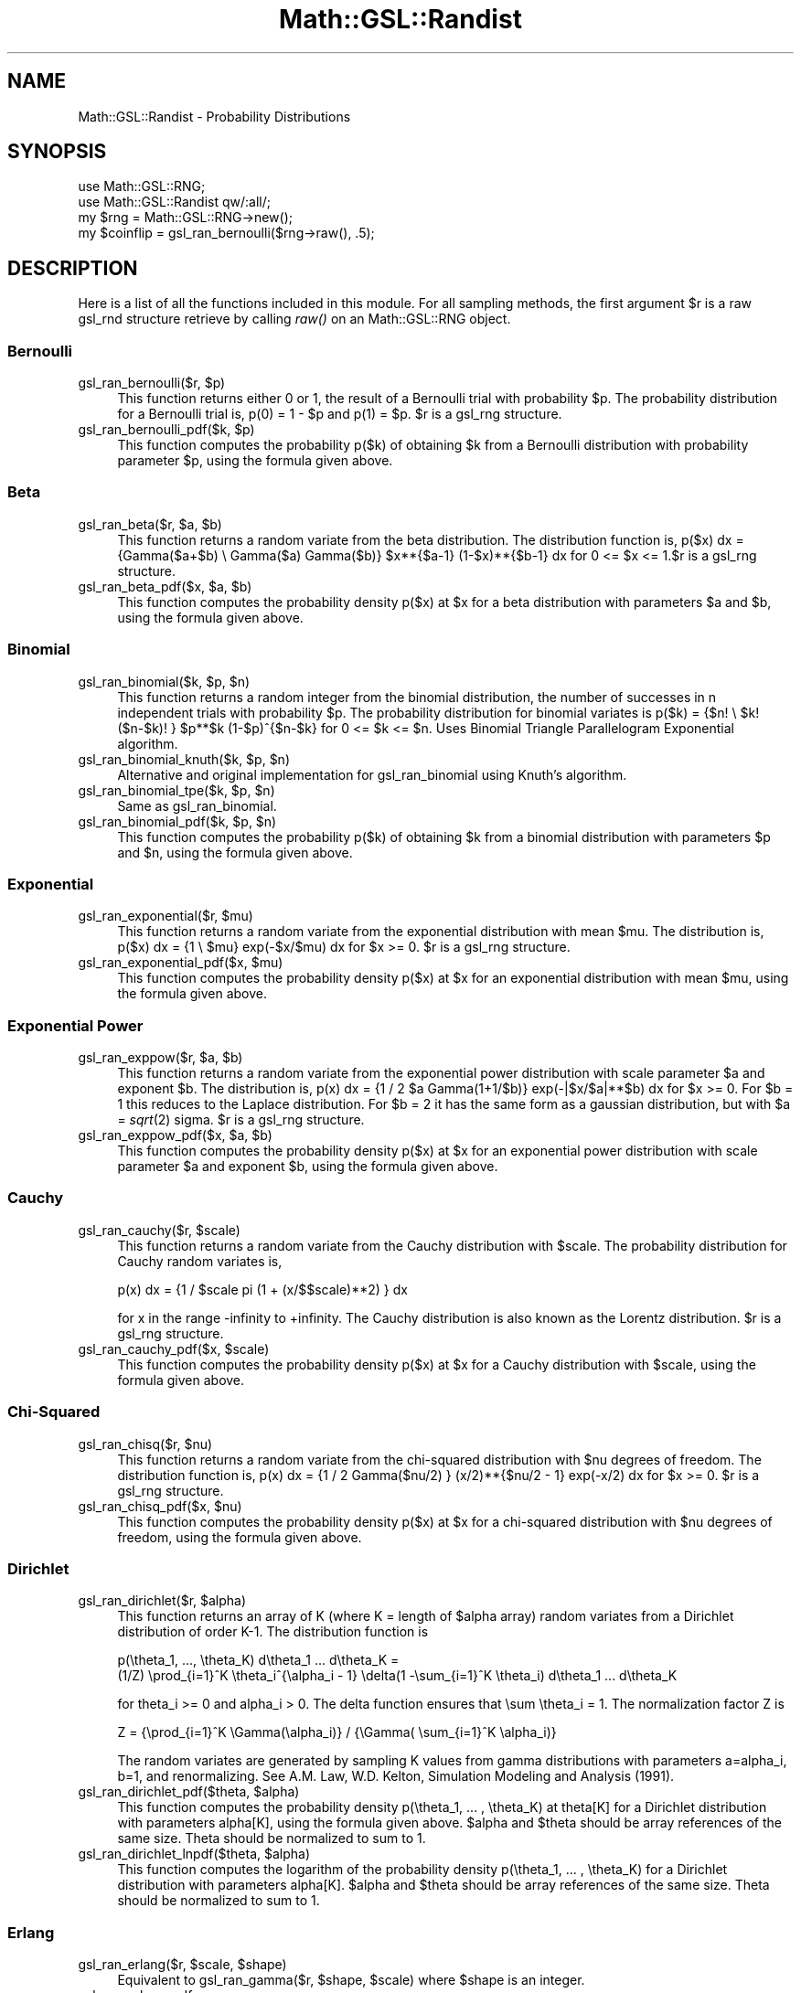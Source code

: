 .\" Automatically generated by Pod::Man 2.25 (Pod::Simple 3.16)
.\"
.\" Standard preamble:
.\" ========================================================================
.de Sp \" Vertical space (when we can't use .PP)
.if t .sp .5v
.if n .sp
..
.de Vb \" Begin verbatim text
.ft CW
.nf
.ne \\$1
..
.de Ve \" End verbatim text
.ft R
.fi
..
.\" Set up some character translations and predefined strings.  \*(-- will
.\" give an unbreakable dash, \*(PI will give pi, \*(L" will give a left
.\" double quote, and \*(R" will give a right double quote.  \*(C+ will
.\" give a nicer C++.  Capital omega is used to do unbreakable dashes and
.\" therefore won't be available.  \*(C` and \*(C' expand to `' in nroff,
.\" nothing in troff, for use with C<>.
.tr \(*W-
.ds C+ C\v'-.1v'\h'-1p'\s-2+\h'-1p'+\s0\v'.1v'\h'-1p'
.ie n \{\
.    ds -- \(*W-
.    ds PI pi
.    if (\n(.H=4u)&(1m=24u) .ds -- \(*W\h'-12u'\(*W\h'-12u'-\" diablo 10 pitch
.    if (\n(.H=4u)&(1m=20u) .ds -- \(*W\h'-12u'\(*W\h'-8u'-\"  diablo 12 pitch
.    ds L" ""
.    ds R" ""
.    ds C` ""
.    ds C' ""
'br\}
.el\{\
.    ds -- \|\(em\|
.    ds PI \(*p
.    ds L" ``
.    ds R" ''
'br\}
.\"
.\" Escape single quotes in literal strings from groff's Unicode transform.
.ie \n(.g .ds Aq \(aq
.el       .ds Aq '
.\"
.\" If the F register is turned on, we'll generate index entries on stderr for
.\" titles (.TH), headers (.SH), subsections (.SS), items (.Ip), and index
.\" entries marked with X<> in POD.  Of course, you'll have to process the
.\" output yourself in some meaningful fashion.
.ie \nF \{\
.    de IX
.    tm Index:\\$1\t\\n%\t"\\$2"
..
.    nr % 0
.    rr F
.\}
.el \{\
.    de IX
..
.\}
.\"
.\" Accent mark definitions (@(#)ms.acc 1.5 88/02/08 SMI; from UCB 4.2).
.\" Fear.  Run.  Save yourself.  No user-serviceable parts.
.    \" fudge factors for nroff and troff
.if n \{\
.    ds #H 0
.    ds #V .8m
.    ds #F .3m
.    ds #[ \f1
.    ds #] \fP
.\}
.if t \{\
.    ds #H ((1u-(\\\\n(.fu%2u))*.13m)
.    ds #V .6m
.    ds #F 0
.    ds #[ \&
.    ds #] \&
.\}
.    \" simple accents for nroff and troff
.if n \{\
.    ds ' \&
.    ds ` \&
.    ds ^ \&
.    ds , \&
.    ds ~ ~
.    ds /
.\}
.if t \{\
.    ds ' \\k:\h'-(\\n(.wu*8/10-\*(#H)'\'\h"|\\n:u"
.    ds ` \\k:\h'-(\\n(.wu*8/10-\*(#H)'\`\h'|\\n:u'
.    ds ^ \\k:\h'-(\\n(.wu*10/11-\*(#H)'^\h'|\\n:u'
.    ds , \\k:\h'-(\\n(.wu*8/10)',\h'|\\n:u'
.    ds ~ \\k:\h'-(\\n(.wu-\*(#H-.1m)'~\h'|\\n:u'
.    ds / \\k:\h'-(\\n(.wu*8/10-\*(#H)'\z\(sl\h'|\\n:u'
.\}
.    \" troff and (daisy-wheel) nroff accents
.ds : \\k:\h'-(\\n(.wu*8/10-\*(#H+.1m+\*(#F)'\v'-\*(#V'\z.\h'.2m+\*(#F'.\h'|\\n:u'\v'\*(#V'
.ds 8 \h'\*(#H'\(*b\h'-\*(#H'
.ds o \\k:\h'-(\\n(.wu+\w'\(de'u-\*(#H)/2u'\v'-.3n'\*(#[\z\(de\v'.3n'\h'|\\n:u'\*(#]
.ds d- \h'\*(#H'\(pd\h'-\w'~'u'\v'-.25m'\f2\(hy\fP\v'.25m'\h'-\*(#H'
.ds D- D\\k:\h'-\w'D'u'\v'-.11m'\z\(hy\v'.11m'\h'|\\n:u'
.ds th \*(#[\v'.3m'\s+1I\s-1\v'-.3m'\h'-(\w'I'u*2/3)'\s-1o\s+1\*(#]
.ds Th \*(#[\s+2I\s-2\h'-\w'I'u*3/5'\v'-.3m'o\v'.3m'\*(#]
.ds ae a\h'-(\w'a'u*4/10)'e
.ds Ae A\h'-(\w'A'u*4/10)'E
.    \" corrections for vroff
.if v .ds ~ \\k:\h'-(\\n(.wu*9/10-\*(#H)'\s-2\u~\d\s+2\h'|\\n:u'
.if v .ds ^ \\k:\h'-(\\n(.wu*10/11-\*(#H)'\v'-.4m'^\v'.4m'\h'|\\n:u'
.    \" for low resolution devices (crt and lpr)
.if \n(.H>23 .if \n(.V>19 \
\{\
.    ds : e
.    ds 8 ss
.    ds o a
.    ds d- d\h'-1'\(ga
.    ds D- D\h'-1'\(hy
.    ds th \o'bp'
.    ds Th \o'LP'
.    ds ae ae
.    ds Ae AE
.\}
.rm #[ #] #H #V #F C
.\" ========================================================================
.\"
.IX Title "Math::GSL::Randist 3pm"
.TH Math::GSL::Randist 3pm "2012-08-17" "perl v5.14.2" "User Contributed Perl Documentation"
.\" For nroff, turn off justification.  Always turn off hyphenation; it makes
.\" way too many mistakes in technical documents.
.if n .ad l
.nh
.SH "NAME"
Math::GSL::Randist \- Probability Distributions
.SH "SYNOPSIS"
.IX Header "SYNOPSIS"
.Vb 2
\& use Math::GSL::RNG;
\& use Math::GSL::Randist qw/:all/;
\&
\& my $rng = Math::GSL::RNG\->new();
\& my $coinflip = gsl_ran_bernoulli($rng\->raw(), .5);
.Ve
.SH "DESCRIPTION"
.IX Header "DESCRIPTION"
Here is a list of all the functions included in this module. For all sampling methods, the first argument \f(CW$r\fR is a raw gsl_rnd structure retrieve by calling \fIraw()\fR on an Math::GSL::RNG object.
.SS "Bernoulli"
.IX Subsection "Bernoulli"
.ie n .IP "gsl_ran_bernoulli($r, $p)" 4
.el .IP "gsl_ran_bernoulli($r, \f(CW$p\fR)" 4
.IX Item "gsl_ran_bernoulli($r, $p)"
This function returns either 0 or 1, the result of a Bernoulli trial with probability \f(CW$p\fR. The probability distribution for a Bernoulli trial is, p(0) = 1 \- \f(CW$p\fR and  p(1) = \f(CW$p\fR. \f(CW$r\fR is a gsl_rng structure.
.ie n .IP "gsl_ran_bernoulli_pdf($k, $p)" 4
.el .IP "gsl_ran_bernoulli_pdf($k, \f(CW$p\fR)" 4
.IX Item "gsl_ran_bernoulli_pdf($k, $p)"
This function computes the probability p($k) of obtaining \f(CW$k\fR from a Bernoulli distribution with probability parameter \f(CW$p\fR, using the formula given above.
.SS "Beta"
.IX Subsection "Beta"
.ie n .IP "gsl_ran_beta($r, $a, $b)" 4
.el .IP "gsl_ran_beta($r, \f(CW$a\fR, \f(CW$b\fR)" 4
.IX Item "gsl_ran_beta($r, $a, $b)"
This function returns a random variate from the beta distribution. The distribution function is, p($x) dx = {Gamma($a+$b) \e Gamma($a) Gamma($b)} \f(CW$x\fR**{$a\-1} (1\-$x)**{$b\-1} dx for 0 <= \f(CW$x\fR <= 1.$r is a gsl_rng structure.
.ie n .IP "gsl_ran_beta_pdf($x, $a, $b)" 4
.el .IP "gsl_ran_beta_pdf($x, \f(CW$a\fR, \f(CW$b\fR)" 4
.IX Item "gsl_ran_beta_pdf($x, $a, $b)"
This function computes the probability density p($x) at \f(CW$x\fR for a beta distribution with parameters \f(CW$a\fR and \f(CW$b\fR, using the formula given above.
.SS "Binomial"
.IX Subsection "Binomial"
.ie n .IP "gsl_ran_binomial($k, $p, $n)" 4
.el .IP "gsl_ran_binomial($k, \f(CW$p\fR, \f(CW$n\fR)" 4
.IX Item "gsl_ran_binomial($k, $p, $n)"
This function returns a random integer from the binomial distribution, the number of successes in n independent trials with probability \f(CW$p\fR. The probability distribution for binomial variates is p($k) = {$n! \e \f(CW$k\fR! ($n\-$k)! } \f(CW$p\fR**$k (1\-$p)^{$n\-$k} for 0 <= \f(CW$k\fR <= \f(CW$n\fR.  
Uses Binomial Triangle Parallelogram Exponential algorithm.
.ie n .IP "gsl_ran_binomial_knuth($k, $p, $n)" 4
.el .IP "gsl_ran_binomial_knuth($k, \f(CW$p\fR, \f(CW$n\fR)" 4
.IX Item "gsl_ran_binomial_knuth($k, $p, $n)"
Alternative and original implementation for gsl_ran_binomial using Knuth's algorithm.
.ie n .IP "gsl_ran_binomial_tpe($k, $p, $n)" 4
.el .IP "gsl_ran_binomial_tpe($k, \f(CW$p\fR, \f(CW$n\fR)" 4
.IX Item "gsl_ran_binomial_tpe($k, $p, $n)"
Same as gsl_ran_binomial.
.ie n .IP "gsl_ran_binomial_pdf($k, $p, $n)" 4
.el .IP "gsl_ran_binomial_pdf($k, \f(CW$p\fR, \f(CW$n\fR)" 4
.IX Item "gsl_ran_binomial_pdf($k, $p, $n)"
This function computes the probability p($k) of obtaining \f(CW$k\fR from a binomial distribution with parameters \f(CW$p\fR and \f(CW$n\fR, using the formula given above.
.SS "Exponential"
.IX Subsection "Exponential"
.ie n .IP "gsl_ran_exponential($r, $mu)" 4
.el .IP "gsl_ran_exponential($r, \f(CW$mu\fR)" 4
.IX Item "gsl_ran_exponential($r, $mu)"
This function returns a random variate from the exponential distribution with mean \f(CW$mu\fR. The distribution is, p($x) dx = {1 \e \f(CW$mu\fR} exp(\-$x/$mu) dx for \f(CW$x\fR >= 0. \f(CW$r\fR is a gsl_rng structure.
.ie n .IP "gsl_ran_exponential_pdf($x, $mu)" 4
.el .IP "gsl_ran_exponential_pdf($x, \f(CW$mu\fR)" 4
.IX Item "gsl_ran_exponential_pdf($x, $mu)"
This function computes the probability density p($x) at \f(CW$x\fR for an exponential distribution with mean \f(CW$mu\fR, using the formula given above.
.SS "Exponential Power"
.IX Subsection "Exponential Power"
.ie n .IP "gsl_ran_exppow($r, $a, $b)" 4
.el .IP "gsl_ran_exppow($r, \f(CW$a\fR, \f(CW$b\fR)" 4
.IX Item "gsl_ran_exppow($r, $a, $b)"
This function returns a random variate from the exponential power distribution with scale parameter \f(CW$a\fR and exponent \f(CW$b\fR. The distribution is, p(x) dx = {1 / 2 \f(CW$a\fR Gamma(1+1/$b)} exp(\-|$x/$a|**$b) dx for \f(CW$x\fR >= 0. For \f(CW$b\fR = 1 this reduces to the Laplace distribution. For \f(CW$b\fR = 2 it has the same form as a gaussian distribution, but with \f(CW$a\fR = \fIsqrt\fR\|(2) sigma. \f(CW$r\fR is a gsl_rng structure.
.ie n .IP "gsl_ran_exppow_pdf($x, $a, $b)" 4
.el .IP "gsl_ran_exppow_pdf($x, \f(CW$a\fR, \f(CW$b\fR)" 4
.IX Item "gsl_ran_exppow_pdf($x, $a, $b)"
This function computes the probability density p($x) at \f(CW$x\fR for an exponential power distribution with scale parameter \f(CW$a\fR and exponent \f(CW$b\fR, using the formula given above.
.SS "Cauchy"
.IX Subsection "Cauchy"
.ie n .IP "gsl_ran_cauchy($r, $scale)" 4
.el .IP "gsl_ran_cauchy($r, \f(CW$scale\fR)" 4
.IX Item "gsl_ran_cauchy($r, $scale)"
This function returns a random variate from the Cauchy distribution with
\&\f(CW$scale\fR. The probability distribution for Cauchy random variates is,
.Sp
.Vb 1
\& p(x) dx = {1 / $scale pi (1 + (x/$$scale)**2) } dx
.Ve
.Sp
for x in the range \-infinity to +infinity.  The Cauchy distribution is also
known as the Lorentz distribution. \f(CW$r\fR is a gsl_rng structure.
.ie n .IP "gsl_ran_cauchy_pdf($x, $scale)" 4
.el .IP "gsl_ran_cauchy_pdf($x, \f(CW$scale\fR)" 4
.IX Item "gsl_ran_cauchy_pdf($x, $scale)"
This function computes the probability density p($x) at \f(CW$x\fR for a Cauchy
distribution with \f(CW$scale\fR, using the formula given above.
.SS "Chi-Squared"
.IX Subsection "Chi-Squared"
.ie n .IP "gsl_ran_chisq($r, $nu)" 4
.el .IP "gsl_ran_chisq($r, \f(CW$nu\fR)" 4
.IX Item "gsl_ran_chisq($r, $nu)"
This function returns a random variate from the chi-squared distribution with \f(CW$nu\fR degrees of freedom. The distribution function is, p(x) dx = {1 / 2 Gamma($nu/2) } (x/2)**{$nu/2 \- 1} exp(\-x/2) dx for \f(CW$x\fR >= 0. \f(CW$r\fR is a gsl_rng structure.
.ie n .IP "gsl_ran_chisq_pdf($x, $nu)" 4
.el .IP "gsl_ran_chisq_pdf($x, \f(CW$nu\fR)" 4
.IX Item "gsl_ran_chisq_pdf($x, $nu)"
This function computes the probability density p($x) at \f(CW$x\fR for a chi-squared distribution with \f(CW$nu\fR degrees of freedom, using the formula given above.
.SS "Dirichlet"
.IX Subsection "Dirichlet"
.ie n .IP "gsl_ran_dirichlet($r, $alpha)" 4
.el .IP "gsl_ran_dirichlet($r, \f(CW$alpha\fR)" 4
.IX Item "gsl_ran_dirichlet($r, $alpha)"
This function returns an array of K (where K = length of \f(CW$alpha\fR array) random
variates from a Dirichlet distribution of order K\-1. The distribution function
is
.Sp
.Vb 2
\&  p(\etheta_1, ..., \etheta_K) d\etheta_1 ... d\etheta_K =
\&     (1/Z) \eprod_{i=1}^K \etheta_i^{\ealpha_i \- 1} \edelta(1 \-\esum_{i=1}^K \etheta_i) d\etheta_1 ... d\etheta_K
.Ve
.Sp
for theta_i >= 0 and alpha_i > 0. The delta function ensures that \esum \etheta_i
= 1. The normalization factor Z is
.Sp
.Vb 1
\&  Z = {\eprod_{i=1}^K \eGamma(\ealpha_i)} / {\eGamma( \esum_{i=1}^K \ealpha_i)}
.Ve
.Sp
The random variates are generated by sampling K values from gamma distributions
with parameters a=alpha_i, b=1, and renormalizing. See A.M. Law, W.D. Kelton,
Simulation Modeling and Analysis (1991).
.ie n .IP "gsl_ran_dirichlet_pdf($theta, $alpha)" 4
.el .IP "gsl_ran_dirichlet_pdf($theta, \f(CW$alpha\fR)" 4
.IX Item "gsl_ran_dirichlet_pdf($theta, $alpha)"
This function computes the probability density p(\etheta_1, ... , \etheta_K) at
theta[K] for a Dirichlet distribution with parameters alpha[K], using the
formula given above. \f(CW$alpha\fR and \f(CW$theta\fR should be array references of the same size.
Theta should be normalized to sum to 1.
.ie n .IP "gsl_ran_dirichlet_lnpdf($theta, $alpha)" 4
.el .IP "gsl_ran_dirichlet_lnpdf($theta, \f(CW$alpha\fR)" 4
.IX Item "gsl_ran_dirichlet_lnpdf($theta, $alpha)"
This function computes the logarithm of the probability density p(\etheta_1, ...
, \etheta_K) for a Dirichlet distribution with parameters alpha[K]. \f(CW$alpha\fR and
\&\f(CW$theta\fR should be array references of the same size.
Theta should be normalized to sum to 1.
.SS "Erlang"
.IX Subsection "Erlang"
.ie n .IP "gsl_ran_erlang($r, $scale, $shape)" 4
.el .IP "gsl_ran_erlang($r, \f(CW$scale\fR, \f(CW$shape\fR)" 4
.IX Item "gsl_ran_erlang($r, $scale, $shape)"
Equivalent to gsl_ran_gamma($r, \f(CW$shape\fR, \f(CW$scale\fR) where \f(CW$shape\fR is an integer.
.IP "gsl_ran_erlang_pdf" 4
.IX Item "gsl_ran_erlang_pdf"
Equivalent to gsl_ran_gamma_pdf($r, \f(CW$shape\fR, \f(CW$scale\fR) where \f(CW$shape\fR is an integer.
.SS "F\-distribution"
.IX Subsection "F-distribution"
.ie n .IP "gsl_ran_fdist($r, $nu1, $nu2)" 4
.el .IP "gsl_ran_fdist($r, \f(CW$nu1\fR, \f(CW$nu2\fR)" 4
.IX Item "gsl_ran_fdist($r, $nu1, $nu2)"
This function returns a random variate from the F\-distribution with degrees of freedom nu1 and nu2. The distribution function is, p(x) dx = { Gamma(($nu_1 + \f(CW$nu_2\fR)/2) / Gamma($nu_1/2) Gamma($nu_2/2) } \f(CW$nu_1\fR**{$nu_1/2} \f(CW$nu_2\fR**{$nu_2/2} x**{$nu_1/2 \- 1} ($nu_2 + \f(CW$nu_1\fR x)**{\-$nu_1/2 \-$nu_2/2} for \f(CW$x\fR >= 0. \f(CW$r\fR is a gsl_rng structure.
.ie n .IP "gsl_ran_fdist_pdf($x, $nu1, $nu2)" 4
.el .IP "gsl_ran_fdist_pdf($x, \f(CW$nu1\fR, \f(CW$nu2\fR)" 4
.IX Item "gsl_ran_fdist_pdf($x, $nu1, $nu2)"
This function computes the probability density p(x) at x for an F\-distribution with nu1 and nu2 degrees of freedom, using the formula given above.
.SS "Uniform/Flat distribution"
.IX Subsection "Uniform/Flat distribution"
.ie n .IP "gsl_ran_flat($r, $a, $b)" 4
.el .IP "gsl_ran_flat($r, \f(CW$a\fR, \f(CW$b\fR)" 4
.IX Item "gsl_ran_flat($r, $a, $b)"
This function returns a random variate from the flat (uniform) distribution from a to b. The distribution is, p(x) dx = {1 / ($b\-$a)} dx if \f(CW$a\fR <= x < \f(CW$b\fR and 0 otherwise. \f(CW$r\fR is a gsl_rng structure.
.ie n .IP "gsl_ran_flat_pdf($x, $a, $b)" 4
.el .IP "gsl_ran_flat_pdf($x, \f(CW$a\fR, \f(CW$b\fR)" 4
.IX Item "gsl_ran_flat_pdf($x, $a, $b)"
This function computes the probability density p($x) at \f(CW$x\fR for a uniform distribution from \f(CW$a\fR to \f(CW$b\fR, using the formula given above.
.SS "Gamma"
.IX Subsection "Gamma"
.ie n .IP "gsl_ran_gamma($r, $shape, $scale)" 4
.el .IP "gsl_ran_gamma($r, \f(CW$shape\fR, \f(CW$scale\fR)" 4
.IX Item "gsl_ran_gamma($r, $shape, $scale)"
This function returns a random variate from the gamma distribution. The distribution function is,
          p(x) dx = {1 \eover \eGamma($shape) \f(CW$scale\fR^$shape} x^{$shape\-1} e^{\-x/$scale} dx
for x > 0. 
Uses Marsaglia-Tsang method. Can also be called as gsl_ran_gamma_mt.
.ie n .IP "gsl_ran_gamma_pdf($x, $shape, $scale)" 4
.el .IP "gsl_ran_gamma_pdf($x, \f(CW$shape\fR, \f(CW$scale\fR)" 4
.IX Item "gsl_ran_gamma_pdf($x, $shape, $scale)"
This function computes the probability density p($x) at \f(CW$x\fR for a gamma distribution with parameters \f(CW$shape\fR and \f(CW$scale\fR, using the formula given above.
.ie n .IP "gsl_ran_gamma($r, $shape, $scale)" 4
.el .IP "gsl_ran_gamma($r, \f(CW$shape\fR, \f(CW$scale\fR)" 4
.IX Item "gsl_ran_gamma($r, $shape, $scale)"
Same as gsl_ran_gamma.
.ie n .IP "gsl_ran_gamma_knuth($r, $shape, $scale)" 4
.el .IP "gsl_ran_gamma_knuth($r, \f(CW$shape\fR, \f(CW$scale\fR)" 4
.IX Item "gsl_ran_gamma_knuth($r, $shape, $scale)"
Alternative implementation for gsl_ran_gamma, using algorithm in Knuth volume 2.
.SS "Gaussian/Normal"
.IX Subsection "Gaussian/Normal"
.ie n .IP "gsl_ran_gaussian($r, $sigma)" 4
.el .IP "gsl_ran_gaussian($r, \f(CW$sigma\fR)" 4
.IX Item "gsl_ran_gaussian($r, $sigma)"
This function returns a Gaussian random variate, with mean zero and standard deviation \f(CW$sigma\fR. The probability distribution for Gaussian random variates is, p(x) dx = {1 / sqrt{2 pi \f(CW$sigma\fR**2}} exp(\-x**2 / 2 \f(CW$sigma\fR**2) dx for x in the range \-infinity to +infinity. \f(CW$r\fR is a gsl_rng structure.
Uses Box-Mueller (polar) method.
.ie n .IP "gsl_ran_gaussian_ratio_method($r, $sigma)" 4
.el .IP "gsl_ran_gaussian_ratio_method($r, \f(CW$sigma\fR)" 4
.IX Item "gsl_ran_gaussian_ratio_method($r, $sigma)"
This function computes a Gaussian random variate using the alternative Kinderman-Monahan-Leva ratio method.
.ie n .IP "gsl_ran_gaussian_ziggurat($r, $sigma)" 4
.el .IP "gsl_ran_gaussian_ziggurat($r, \f(CW$sigma\fR)" 4
.IX Item "gsl_ran_gaussian_ziggurat($r, $sigma)"
This function computes a Gaussian random variate using the alternative Marsaglia-Tsang ziggurat ratio method. The Ziggurat algorithm is the fastest available algorithm in most cases. \f(CW$r\fR is a gsl_rng structure.
.ie n .IP "gsl_ran_gaussian_pdf($x, $sigma)" 4
.el .IP "gsl_ran_gaussian_pdf($x, \f(CW$sigma\fR)" 4
.IX Item "gsl_ran_gaussian_pdf($x, $sigma)"
This function computes the probability density p($x) at \f(CW$x\fR for a Gaussian distribution with standard deviation sigma, using the formula given above.
.IP "gsl_ran_ugaussian($r)" 4
.IX Item "gsl_ran_ugaussian($r)"
.PD 0
.IP "gsl_ran_ugaussian_ratio_method($r)" 4
.IX Item "gsl_ran_ugaussian_ratio_method($r)"
.IP "gsl_ran_ugaussian_pdf($x)" 4
.IX Item "gsl_ran_ugaussian_pdf($x)"
.PD
This function computes results for the unit Gaussian distribution. It is equivalent to the gaussian functions above with a standard deviation of one, sigma = 1.
.ie n .IP "gsl_ran_bivariate_gaussian($r, $sigma_x, $sigma_y, $rho)" 4
.el .IP "gsl_ran_bivariate_gaussian($r, \f(CW$sigma_x\fR, \f(CW$sigma_y\fR, \f(CW$rho\fR)" 4
.IX Item "gsl_ran_bivariate_gaussian($r, $sigma_x, $sigma_y, $rho)"
This function generates a pair of correlated Gaussian variates, with mean zero, correlation coefficient rho and standard deviations \f(CW$sigma_x\fR and \f(CW$sigma_y\fR in the x and y directions. The first value returned is x and the second y. The probability distribution for bivariate Gaussian random variates is, p(x,y) dx dy = {1 / 2 pi \f(CW$sigma_x\fR \f(CW$sigma_y\fR sqrt{1\-$rho**2}} exp (\-(x**2/$sigma_x**2 + y**2/$sigma_y**2 \- 2 \f(CW$rho\fR x y/($sigma_x \f(CW$sigma_y\fR))/2(1\- \f(CW$rho\fR**2)) dx dy for x,y in the range \-infinity to +infinity. The correlation coefficient \f(CW$rho\fR should lie between 1 and \-1. \f(CW$r\fR is a gsl_rng structure.
.ie n .IP "gsl_ran_bivariate_gaussian_pdf($x, $y, $sigma_x, $sigma_y, $rho)" 4
.el .IP "gsl_ran_bivariate_gaussian_pdf($x, \f(CW$y\fR, \f(CW$sigma_x\fR, \f(CW$sigma_y\fR, \f(CW$rho\fR)" 4
.IX Item "gsl_ran_bivariate_gaussian_pdf($x, $y, $sigma_x, $sigma_y, $rho)"
This function computes the probability density p($x,$y) at ($x,$y) for a bivariate Gaussian distribution with standard deviations \f(CW$sigma_x\fR, \f(CW$sigma_y\fR and correlation coefficient \f(CW$rho\fR, using the formula given above.
.SS "Gaussian Tail"
.IX Subsection "Gaussian Tail"
.ie n .IP "gsl_ran_gaussian_tail($r, $a, $sigma)" 4
.el .IP "gsl_ran_gaussian_tail($r, \f(CW$a\fR, \f(CW$sigma\fR)" 4
.IX Item "gsl_ran_gaussian_tail($r, $a, $sigma)"
This function provides random variates from the upper tail of a Gaussian distribution with standard deviation sigma. The values returned are larger than the lower limit a, which must be positive. The probability distribution for Gaussian tail random variates is, p(x) dx = {1 / N($a; \f(CW$sigma\fR) sqrt{2 pi sigma**2}} exp(\- x**2/(2 sigma**2)) dx for x > \f(CW$a\fR where N($a; \f(CW$sigma\fR) is the normalization constant, N($a; \f(CW$sigma\fR) = (1/2) erfc($a / sqrt(2 \f(CW$sigma\fR**2)). \f(CW$r\fR is a gsl_rng structure.
.ie n .IP "gsl_ran_gaussian_tail_pdf($x, $a, $gaussian)" 4
.el .IP "gsl_ran_gaussian_tail_pdf($x, \f(CW$a\fR, \f(CW$gaussian\fR)" 4
.IX Item "gsl_ran_gaussian_tail_pdf($x, $a, $gaussian)"
This function computes the probability density p($x) at \f(CW$x\fR for a Gaussian tail distribution with standard deviation sigma and lower limit \f(CW$a\fR, using the formula given above.
.ie n .IP "gsl_ran_ugaussian_tail($r, $a)" 4
.el .IP "gsl_ran_ugaussian_tail($r, \f(CW$a\fR)" 4
.IX Item "gsl_ran_ugaussian_tail($r, $a)"
This functions compute results for the tail of a unit Gaussian distribution. It is equivalent to the functions above with a standard deviation of one, \f(CW$sigma\fR = 1. \f(CW$r\fR is a gsl_rng structure.
.ie n .IP "gsl_ran_ugaussian_tail_pdf($x, $a)" 4
.el .IP "gsl_ran_ugaussian_tail_pdf($x, \f(CW$a\fR)" 4
.IX Item "gsl_ran_ugaussian_tail_pdf($x, $a)"
This functions compute results for the tail of a unit Gaussian distribution. It is equivalent to the functions above with a standard deviation of one, \f(CW$sigma\fR = 1.
.SS "Landau"
.IX Subsection "Landau"
.IP "gsl_ran_landau($r)" 4
.IX Item "gsl_ran_landau($r)"
This function returns a random variate from the Landau distribution. The probability distribution for Landau random variates is defined analytically by the complex integral, p(x) = (1/(2 \epi i)) \eint_{c\-i\einfty}^{c+i\einfty} ds exp(s log(s) + x s) For numerical purposes it is more convenient to use the following equivalent form of the integral, p(x) = (1/\epi) \eint_0^\einfty dt \eexp(\-t \elog(t) \- x t) \esin(\epi t). \f(CW$r\fR is a gsl_rng structure.
.IP "gsl_ran_landau_pdf($x)" 4
.IX Item "gsl_ran_landau_pdf($x)"
This function computes the probability density p($x) at \f(CW$x\fR for the Landau distribution using an approximation to the formula given above.
.SS "Geometric"
.IX Subsection "Geometric"
.ie n .IP "gsl_ran_geometric($r, $p)" 4
.el .IP "gsl_ran_geometric($r, \f(CW$p\fR)" 4
.IX Item "gsl_ran_geometric($r, $p)"
This function returns a random integer from the geometric distribution, the number of independent trials with probability \f(CW$p\fR until the first success. The probability distribution for geometric variates is, p(k) =  p (1\-$p)^(k\-1) for k >= 1. Note that the distribution begins with k=1 with this definition. There is another convention in which the exponent k\-1 is replaced by k. \f(CW$r\fR is a gsl_rng structure.
.ie n .IP "gsl_ran_geometric_pdf($k, $p)" 4
.el .IP "gsl_ran_geometric_pdf($k, \f(CW$p\fR)" 4
.IX Item "gsl_ran_geometric_pdf($k, $p)"
This function computes the probability p($k) of obtaining \f(CW$k\fR from a geometric distribution with probability parameter p, using the formula given above.
.SS "Hypergeometric"
.IX Subsection "Hypergeometric"
.ie n .IP "gsl_ran_hypergeometric($r, $n1, $n2, $t)" 4
.el .IP "gsl_ran_hypergeometric($r, \f(CW$n1\fR, \f(CW$n2\fR, \f(CW$t\fR)" 4
.IX Item "gsl_ran_hypergeometric($r, $n1, $n2, $t)"
This function returns a random integer from the hypergeometric distribution. The probability distribution for hypergeometric random variates is, p(k) =  C(n_1, k) C(n_2, t \- k) / C(n_1 + n_2, t) where C(a,b) = a!/(b!(a\-b)!) and t <= n_1 + n_2. The domain of k is max(0,t\-n_2), ..., min(t,n_1). If a population contains n_1 elements of \*(L"type 1\*(R" and n_2 elements of \*(L"type 2\*(R" then the hypergeometric distribution gives the probability of obtaining k elements of \*(L"type 1\*(R" in t samples from the population without replacement. \f(CW$r\fR is a gsl_rng structure.
.ie n .IP "gsl_ran_hypergeometric_pdf($k, $n1, $n2, $t)" 4
.el .IP "gsl_ran_hypergeometric_pdf($k, \f(CW$n1\fR, \f(CW$n2\fR, \f(CW$t\fR)" 4
.IX Item "gsl_ran_hypergeometric_pdf($k, $n1, $n2, $t)"
This function computes the probability p(k) of obtaining k from a hypergeometric distribution with parameters \f(CW$n1\fR, \f(CW$n2\fR \f(CW$t\fR, using the formula given above.
.SS "Gumbel"
.IX Subsection "Gumbel"
.ie n .IP "gsl_ran_gumbel1($r, $a, $b)" 4
.el .IP "gsl_ran_gumbel1($r, \f(CW$a\fR, \f(CW$b\fR)" 4
.IX Item "gsl_ran_gumbel1($r, $a, $b)"
This function returns a random variate from the Type\-1 Gumbel distribution. The Type\-1 Gumbel distribution function is, p(x) dx = a b \eexp(\-(b \eexp(\-ax) + ax)) dx for \-\einfty < x < \einfty. \f(CW$r\fR is a gsl_rng structure.
.ie n .IP "gsl_ran_gumbel1_pdf($x, $a, $b)" 4
.el .IP "gsl_ran_gumbel1_pdf($x, \f(CW$a\fR, \f(CW$b\fR)" 4
.IX Item "gsl_ran_gumbel1_pdf($x, $a, $b)"
This function computes the probability density p($x) at \f(CW$x\fR for a Type\-1 Gumbel distribution with parameters \f(CW$a\fR and \f(CW$b\fR, using the formula given above.
.ie n .IP "gsl_ran_gumbel2($r, $a, $b)" 4
.el .IP "gsl_ran_gumbel2($r, \f(CW$a\fR, \f(CW$b\fR)" 4
.IX Item "gsl_ran_gumbel2($r, $a, $b)"
This function returns a random variate from the Type\-2 Gumbel distribution. The Type\-2 Gumbel distribution function is, p(x) dx = a b x^{\-a\-1} \eexp(\-b x^{\-a}) dx for 0 < x < \einfty. \f(CW$r\fR is a gsl_rng structure.
.ie n .IP "gsl_ran_gumbel2_pdf($x, $a, $b)" 4
.el .IP "gsl_ran_gumbel2_pdf($x, \f(CW$a\fR, \f(CW$b\fR)" 4
.IX Item "gsl_ran_gumbel2_pdf($x, $a, $b)"
This function computes the probability density p($x) at \f(CW$x\fR for a Type\-2 Gumbel distribution with parameters \f(CW$a\fR and \f(CW$b\fR, using the formula given above.
.SS "Logistic"
.IX Subsection "Logistic"
.ie n .IP "gsl_ran_logistic($r, $a)" 4
.el .IP "gsl_ran_logistic($r, \f(CW$a\fR)" 4
.IX Item "gsl_ran_logistic($r, $a)"
This function returns a random variate from the logistic distribution. The distribution function is, p(x) dx = { \eexp(\-x/a) \eover a (1 + \eexp(\-x/a))^2 } dx for \-\einfty < x < +\einfty. \f(CW$r\fR is a gsl_rng structure.
.ie n .IP "gsl_ran_logistic_pdf($x, $a)" 4
.el .IP "gsl_ran_logistic_pdf($x, \f(CW$a\fR)" 4
.IX Item "gsl_ran_logistic_pdf($x, $a)"
This function computes the probability density p($x) at \f(CW$x\fR for a logistic distribution with scale parameter \f(CW$a\fR, using the formula given above.
.SS "Lognormal"
.IX Subsection "Lognormal"
.ie n .IP "gsl_ran_lognormal($r, $zeta, $sigma)" 4
.el .IP "gsl_ran_lognormal($r, \f(CW$zeta\fR, \f(CW$sigma\fR)" 4
.IX Item "gsl_ran_lognormal($r, $zeta, $sigma)"
This function returns a random variate from the lognormal distribution. The distribution function is, p(x) dx = {1 \eover x \esqrt{2 \epi \esigma^2} } \eexp(\-(\eln(x) \- \ezeta)^2/2 \esigma^2) dx for x > 0. \f(CW$r\fR is a gsl_rng structure.
.ie n .IP "gsl_ran_lognormal_pdf($x, $zeta, $sigma)" 4
.el .IP "gsl_ran_lognormal_pdf($x, \f(CW$zeta\fR, \f(CW$sigma\fR)" 4
.IX Item "gsl_ran_lognormal_pdf($x, $zeta, $sigma)"
This function computes the probability density p($x) at \f(CW$x\fR for a lognormal distribution with parameters \f(CW$zeta\fR and \f(CW$sigma\fR, using the formula given above.
.SS "Logarithmic"
.IX Subsection "Logarithmic"
.ie n .IP "gsl_ran_logarithmic($r, $p)" 4
.el .IP "gsl_ran_logarithmic($r, \f(CW$p\fR)" 4
.IX Item "gsl_ran_logarithmic($r, $p)"
This function returns a random integer from the logarithmic distribution. The probability distribution for logarithmic random variates is, p(k) = {\-1 \eover \elog(1\-p)} {(p^k \eover k)} for k >= 1. \f(CW$r\fR is a gsl_rng structure.
.ie n .IP "gsl_ran_logarithmic_pdf($k, $p)" 4
.el .IP "gsl_ran_logarithmic_pdf($k, \f(CW$p\fR)" 4
.IX Item "gsl_ran_logarithmic_pdf($k, $p)"
This function computes the probability p($k) of obtaining \f(CW$k\fR from a logarithmic distribution with probability parameter \f(CW$p\fR, using the formula given above.
.SS "Multinomial"
.IX Subsection "Multinomial"
.ie n .IP "gsl_ran_multinomial($r, $P, $N)" 4
.el .IP "gsl_ran_multinomial($r, \f(CW$P\fR, \f(CW$N\fR)" 4
.IX Item "gsl_ran_multinomial($r, $P, $N)"
This function computes and returns a random sample n[] from the multinomial
distribution formed by N trials from an underlying distribution p[K]. The
distribution function for n[] is,
.Sp
.Vb 2
\& P(n_1, n_2, ..., n_K) =
\&    (N!/(n_1! n_2! ... n_K!)) p_1^n_1 p_2^n_2 ... p_K^n_K
.Ve
.Sp
where (n_1, n_2, ..., n_K) are nonnegative integers with sum_{k=1}^K n_k = N,
and (p_1, p_2, ..., p_K) is a probability distribution with \esum p_i = 1. If
the array p[K] is not normalized then its entries will be treated as weights
and normalized appropriately.
.Sp
Random variates are generated using the conditional binomial method (see C.S.
Davis, The computer generation of multinomial random variates, Comp. Stat. Data
Anal. 16 (1993) 205\-217 for details).
.ie n .IP "gsl_ran_multinomial_pdf($counts, $P)" 4
.el .IP "gsl_ran_multinomial_pdf($counts, \f(CW$P\fR)" 4
.IX Item "gsl_ran_multinomial_pdf($counts, $P)"
This function returns the probability for the multinomial
distribution P(counts[1], counts[2], ..., counts[K]) with parameters p[K].
.ie n .IP "gsl_ran_multinomial_lnpdf($counts, $P)" 4
.el .IP "gsl_ran_multinomial_lnpdf($counts, \f(CW$P\fR)" 4
.IX Item "gsl_ran_multinomial_lnpdf($counts, $P)"
This function returns the logarithm of the probability for the multinomial
distribution P(counts[1], counts[2], ..., counts[K]) with parameters p[K].
.SS "Negative Binomial"
.IX Subsection "Negative Binomial"
.ie n .IP "gsl_ran_negative_binomial($r, $p, $n)" 4
.el .IP "gsl_ran_negative_binomial($r, \f(CW$p\fR, \f(CW$n\fR)" 4
.IX Item "gsl_ran_negative_binomial($r, $p, $n)"
This function returns a random integer from the negative binomial distribution, the number of failures occurring before n successes in independent trials with probability p of success. The probability distribution for negative binomial variates is, p(k) = {\eGamma(n + k) \eover \eGamma(k+1) \eGamma(n) } p^n (1\-p)^k Note that n is not required to be an integer.
.ie n .IP "gsl_ran_negative_binomial_pdf($k, $p, $n)" 4
.el .IP "gsl_ran_negative_binomial_pdf($k, \f(CW$p\fR, \f(CW$n\fR)" 4
.IX Item "gsl_ran_negative_binomial_pdf($k, $p, $n)"
This function computes the probability p($k) of obtaining \f(CW$k\fR from a negative binomial distribution with parameters \f(CW$p\fR and \f(CW$n\fR, using the formula given above.
.SS "Pascal"
.IX Subsection "Pascal"
.ie n .IP "gsl_ran_pascal($r, $p, $n)" 4
.el .IP "gsl_ran_pascal($r, \f(CW$p\fR, \f(CW$n\fR)" 4
.IX Item "gsl_ran_pascal($r, $p, $n)"
This function returns a random integer from the Pascal distribution. The Pascal distribution is simply a negative binomial distribution with an integer value of \f(CW$n\fR. p($k) = {($n + \f(CW$k\fR \- 1)! \e \f(CW$k\fR! ($n \- 1)! } \f(CW$p\fR**$n (1\-$p)**$k for \f(CW$k\fR >= 0. \f(CW$r\fR is gsl_rng structure
.ie n .IP "gsl_ran_pascal_pdf($k, $p, $n)" 4
.el .IP "gsl_ran_pascal_pdf($k, \f(CW$p\fR, \f(CW$n\fR)" 4
.IX Item "gsl_ran_pascal_pdf($k, $p, $n)"
This function computes the probability p($k) of obtaining \f(CW$k\fR from a Pascal distribution with parameters \f(CW$p\fR and \f(CW$n\fR, using the formula given above.
.SS "Pareto"
.IX Subsection "Pareto"
.ie n .IP "gsl_ran_pareto($r, $a, $b)" 4
.el .IP "gsl_ran_pareto($r, \f(CW$a\fR, \f(CW$b\fR)" 4
.IX Item "gsl_ran_pareto($r, $a, $b)"
This function returns a random variate from the Pareto distribution of order \f(CW$a\fR. The distribution function is p($x) dx = ($a/$b) / ($x/$b)^{$a+1} dx for \f(CW$x\fR >= \f(CW$b\fR. \f(CW$r\fR is a gsl_rng structure
.ie n .IP "gsl_ran_pareto_pdf($x, $a, $b)" 4
.el .IP "gsl_ran_pareto_pdf($x, \f(CW$a\fR, \f(CW$b\fR)" 4
.IX Item "gsl_ran_pareto_pdf($x, $a, $b)"
This function computes the probability density p(x) at x for a Pareto distribution with exponent a and scale b, using the formula given above.
.SS "Poisson"
.IX Subsection "Poisson"
.ie n .IP "gsl_ran_poisson($r, $lambda)" 4
.el .IP "gsl_ran_poisson($r, \f(CW$lambda\fR)" 4
.IX Item "gsl_ran_poisson($r, $lambda)"
This function returns a random integer from the Poisson distribution with mean
\&\f(CW$lambda\fR. \f(CW$r\fR is a gsl_rng structure. The probability distribution for Poisson
variates is,
.Sp
.Vb 1
\& p(k) = {$lambda**$k \e $k!} exp(\-$lambda)
.Ve
.Sp
for \f(CW$k\fR >= 0. \f(CW$r\fR is a gsl_rng structure.
.ie n .IP "gsl_ran_poisson_pdf($k, $lambda)" 4
.el .IP "gsl_ran_poisson_pdf($k, \f(CW$lambda\fR)" 4
.IX Item "gsl_ran_poisson_pdf($k, $lambda)"
This function computes the probability p($k) of obtaining \f(CW$k\fR from a Poisson
distribution with mean \f(CW$lambda\fR, using the formula given above.
.SS "Rayleigh"
.IX Subsection "Rayleigh"
.ie n .IP "gsl_ran_rayleigh($r, $sigma)" 4
.el .IP "gsl_ran_rayleigh($r, \f(CW$sigma\fR)" 4
.IX Item "gsl_ran_rayleigh($r, $sigma)"
This function returns a random variate from the Rayleigh distribution with scale parameter sigma. The distribution is, p(x) dx = {x \eover \esigma^2} \eexp(\- x^2/(2 \esigma^2)) dx for x > 0. \f(CW$r\fR is a gsl_rng structure
.ie n .IP "gsl_ran_rayleigh_pdf($x, $sigma)" 4
.el .IP "gsl_ran_rayleigh_pdf($x, \f(CW$sigma\fR)" 4
.IX Item "gsl_ran_rayleigh_pdf($x, $sigma)"
This function computes the probability density p($x) at \f(CW$x\fR for a Rayleigh distribution with scale parameter sigma, using the formula given above.
.ie n .IP "gsl_ran_rayleigh_tail($r, $a, $sigma)" 4
.el .IP "gsl_ran_rayleigh_tail($r, \f(CW$a\fR, \f(CW$sigma\fR)" 4
.IX Item "gsl_ran_rayleigh_tail($r, $a, $sigma)"
This function returns a random variate from the tail of the Rayleigh distribution with scale parameter \f(CW$sigma\fR and a lower limit of \f(CW$a\fR. The distribution is, p(x) dx = {x \eover \esigma^2} \eexp ((a^2 \- x^2) /(2 \esigma^2)) dx for x > a. \f(CW$r\fR is a gsl_rng structure
.ie n .IP "gsl_ran_rayleigh_tail_pdf($x, $a, $sigma)" 4
.el .IP "gsl_ran_rayleigh_tail_pdf($x, \f(CW$a\fR, \f(CW$sigma\fR)" 4
.IX Item "gsl_ran_rayleigh_tail_pdf($x, $a, $sigma)"
This function computes the probability density p($x) at \f(CW$x\fR for a Rayleigh tail distribution with scale parameter \f(CW$sigma\fR and lower limit \f(CW$a\fR, using the formula given above.
.SS "Student-t"
.IX Subsection "Student-t"
.ie n .IP "gsl_ran_tdist($r, $nu)" 4
.el .IP "gsl_ran_tdist($r, \f(CW$nu\fR)" 4
.IX Item "gsl_ran_tdist($r, $nu)"
This function returns a random variate from the t\-distribution. The distribution function is, p(x) dx = {\eGamma((\enu + 1)/2) \eover \esqrt{\epi \enu} \eGamma(\enu/2)} (1 + x^2/\enu)^{\-(\enu + 1)/2} dx for \-\einfty < x < +\einfty.
.ie n .IP "gsl_ran_tdist_pdf($x, $nu)" 4
.el .IP "gsl_ran_tdist_pdf($x, \f(CW$nu\fR)" 4
.IX Item "gsl_ran_tdist_pdf($x, $nu)"
This function computes the probability density p($x) at \f(CW$x\fR for a t\-distribution with nu degrees of freedom, using the formula given above.
.SS "Laplace"
.IX Subsection "Laplace"
.ie n .IP "gsl_ran_laplace($r, $a)" 4
.el .IP "gsl_ran_laplace($r, \f(CW$a\fR)" 4
.IX Item "gsl_ran_laplace($r, $a)"
This function returns a random variate from the Laplace distribution with width \f(CW$a\fR. The distribution is, p(x) dx = {1 \eover 2 a}  \eexp(\-|x/a|) dx for \-\einfty < x < \einfty.
.ie n .IP "gsl_ran_laplace_pdf($x, $a)" 4
.el .IP "gsl_ran_laplace_pdf($x, \f(CW$a\fR)" 4
.IX Item "gsl_ran_laplace_pdf($x, $a)"
This function computes the probability density p($x) at \f(CW$x\fR for a Laplace distribution with width \f(CW$a\fR, using the formula given above.
.SS "Levy"
.IX Subsection "Levy"
.ie n .IP "gsl_ran_levy($r, $c, $alpha)" 4
.el .IP "gsl_ran_levy($r, \f(CW$c\fR, \f(CW$alpha\fR)" 4
.IX Item "gsl_ran_levy($r, $c, $alpha)"
This function returns a random variate from the Levy symmetric stable distribution with scale \f(CW$c\fR and exponent \f(CW$alpha\fR. The symmetric stable probability distribution is defined by a fourier transform, p(x) = {1 \eover 2 \epi} \eint_{\-\einfty}^{+\einfty} dt \eexp(\-it x \- |c t|^alpha) There is no explicit solution for the form of p(x) and the library does not define a corresponding pdf function. For \ealpha = 1 the distribution reduces to the Cauchy distribution. For \ealpha = 2 it is a Gaussian distribution with \esigma = \esqrt{2} c. For \ealpha < 1 the tails of the distribution become extremely wide. The algorithm only works for 0 < alpha <= 2. \f(CW$r\fR is a gsl_rng structure
.ie n .IP "gsl_ran_levy_skew($r, $c, $alpha, $beta)" 4
.el .IP "gsl_ran_levy_skew($r, \f(CW$c\fR, \f(CW$alpha\fR, \f(CW$beta\fR)" 4
.IX Item "gsl_ran_levy_skew($r, $c, $alpha, $beta)"
This function returns a random variate from the Levy skew stable distribution with scale \f(CW$c\fR, exponent \f(CW$alpha\fR and skewness parameter \f(CW$beta\fR. The skewness parameter must lie in the range [\-1,1]. The Levy skew stable probability distribution is defined by a fourier transform, p(x) = {1 \eover 2 \epi} \eint_{\-\einfty}^{+\einfty} dt \eexp(\-it x \- |c t|^alpha (1\-i beta sign(t) tan(pi alpha/2))) When \ealpha = 1 the term \etan(\epi \ealpha/2) is replaced by \-(2/\epi)\elog|t|. There is no explicit solution for the form of p(x) and the library does not define a corresponding pdf function. For \f(CW$alpha\fR = 2 the distribution reduces to a Gaussian distribution with \f(CW$sigma\fR = \fIsqrt\fR\|(2) \f(CW$c\fR and the skewness parameter has no effect. For \f(CW$alpha\fR < 1 the tails of the distribution become extremely wide. The symmetric distribution corresponds to \f(CW$beta\fR = 0. The algorithm only works for 0 < \f(CW$alpha\fR <= 2. The Levy alpha-stable distributions have the property that if N alpha-stable variates are drawn from the distribution p(c, \ealpha, \ebeta) then the sum Y = X_1 + X_2 + \edots + X_N will also be distributed as an alpha-stable variate, p(N^(1/\ealpha) c, \ealpha, \ebeta). \f(CW$r\fR is a gsl_rng structure
.SS "Weibull"
.IX Subsection "Weibull"
.ie n .IP "gsl_ran_weibull($r, $scale, $exponent)" 4
.el .IP "gsl_ran_weibull($r, \f(CW$scale\fR, \f(CW$exponent\fR)" 4
.IX Item "gsl_ran_weibull($r, $scale, $exponent)"
This function returns a random variate from the Weibull distribution with
\&\f(CW$scale\fR and \f(CW$exponent\fR (aka scale). The distribution function is
.Sp
.Vb 2
\& p(x) dx = {$exponent \eover $scale^$exponent} x^{$exponent\-1}  
\&           \eexp(\-(x/$scale)^$exponent) dx
.Ve
.Sp
for x >= 0. \f(CW$r\fR is a gsl_rng structure
.ie n .IP "gsl_ran_weibull_pdf($x, $scale, $exponent)" 4
.el .IP "gsl_ran_weibull_pdf($x, \f(CW$scale\fR, \f(CW$exponent\fR)" 4
.IX Item "gsl_ran_weibull_pdf($x, $scale, $exponent)"
This function computes the probability density p($x) at \f(CW$x\fR for a Weibull
distribution with \f(CW$scale\fR and \f(CW$exponent\fR, using the formula given above.
.SS "Spherical Vector"
.IX Subsection "Spherical Vector"
.IP "gsl_ran_dir_2d($r)" 4
.IX Item "gsl_ran_dir_2d($r)"
This function returns two values. The first is \f(CW$x\fR and the second is \f(CW$y\fR of a random direction vector v = ($x,$y) in two dimensions. The vector is normalized such that |v|^2 = \f(CW$x\fR^2 + \f(CW$y\fR^2 = 1. \f(CW$r\fR is a gsl_rng structure
.IP "gsl_ran_dir_2d_trig_method($r)" 4
.IX Item "gsl_ran_dir_2d_trig_method($r)"
This function returns two values. The first is \f(CW$x\fR and the second is \f(CW$y\fR of a random direction vector v = ($x,$y) in two dimensions. The vector is normalized such that |v|^2 = \f(CW$x\fR^2 + \f(CW$y\fR^2 = 1. \f(CW$r\fR is a gsl_rng structure
.IP "gsl_ran_dir_3d($r)" 4
.IX Item "gsl_ran_dir_3d($r)"
This function returns three values. The first is \f(CW$x\fR, the second \f(CW$y\fR and the third \f(CW$z\fR of a random direction vector v = ($x,$y,$z) in three dimensions. The vector is normalized such that |v|^2 = x^2 + y^2 + z^2 = 1. The method employed is due to Robert E. Knop (\s-1CACM\s0 13, 326 (1970)), and explained in Knuth, v2, 3rd ed, p136. It uses the surprising fact that the distribution projected along any axis is actually uniform (this is only true for 3 dimensions).
.IP "gsl_ran_dir_nd" 4
.IX Item "gsl_ran_dir_nd"
* Not yet implemented * This function returns a random direction vector v = (x_1,x_2,...,x_n) in n dimensions. The vector is normalized such that |v|^2 = x_1^2 + x_2^2 + ... + x_n^2 = 1. The method uses the fact that a multivariate Gaussian distribution is spherically symmetric. Each component is generated to have a Gaussian distribution, and then the components are normalized. The method is described by Knuth, v2, 3rd ed, p135a\*^XX136, and attributed to G. W. Brown, Modern Mathematics for the Engineer (1956).
.SS "Shuffling and Sampling"
.IX Subsection "Shuffling and Sampling"
.IP "gsl_ran_shuffle" 4
.IX Item "gsl_ran_shuffle"
* Not yet implemented *
.IP "gsl_ran_choose" 4
.IX Item "gsl_ran_choose"
* Not yet implemented * Sample without replacement
.IP "gsl_ran_sample" 4
.IX Item "gsl_ran_sample"
* Not yet implemented * Sample with replacement
.IP "gsl_ran_discrete_preproc" 4
.IX Item "gsl_ran_discrete_preproc"
.PD 0
.ie n .IP "gsl_ran_discrete($r, $g)" 4
.el .IP "gsl_ran_discrete($r, \f(CW$g\fR)" 4
.IX Item "gsl_ran_discrete($r, $g)"
.PD
After gsl_ran_discrete_preproc has been called, you use this function to get the discrete random numbers. \f(CW$r\fR is a gsl_rng structure and \f(CW$g\fR is a gsl_ran_discrete structure
.ie n .IP "gsl_ran_discrete_pdf($k, $g)" 4
.el .IP "gsl_ran_discrete_pdf($k, \f(CW$g\fR)" 4
.IX Item "gsl_ran_discrete_pdf($k, $g)"
Returns the probability P[$k] of observing the variable \f(CW$k\fR. Since P[$k] is not stored as part of the lookup table, it must be recomputed; this computation takes O(K), so if K is large and you care about the original array P[$k] used to create the lookup table, then you should just keep this original array P[$k] around. \f(CW$r\fR is a gsl_rng structure and \f(CW$g\fR is a gsl_ran_discrete structure
.IP "gsl_ran_discrete_free($g)" 4
.IX Item "gsl_ran_discrete_free($g)"
De-allocates the gsl_ran_discrete pointed to by g.
.PP
.Vb 3
\& You have to add the functions you want to use inside the qw /put_funtion_here /. 
\& You can also write use Math::GSL::Randist qw/:all/; to use all avaible functions of the module. 
\& Other tags are also avaible, here is a complete list of all tags for this module :
.Ve
.IP "logarithmic" 4
.IX Item "logarithmic"
.PD 0
.IP "choose" 4
.IX Item "choose"
.IP "exponential" 4
.IX Item "exponential"
.IP "gumbel1" 4
.IX Item "gumbel1"
.IP "exppow" 4
.IX Item "exppow"
.IP "sample" 4
.IX Item "sample"
.IP "logistic" 4
.IX Item "logistic"
.IP "gaussian" 4
.IX Item "gaussian"
.IP "poisson" 4
.IX Item "poisson"
.IP "binomial" 4
.IX Item "binomial"
.IP "fdist" 4
.IX Item "fdist"
.IP "chisq" 4
.IX Item "chisq"
.IP "gamma" 4
.IX Item "gamma"
.IP "hypergeometric" 4
.IX Item "hypergeometric"
.IP "dirichlet" 4
.IX Item "dirichlet"
.IP "negative" 4
.IX Item "negative"
.IP "flat" 4
.IX Item "flat"
.IP "geometric" 4
.IX Item "geometric"
.IP "discrete" 4
.IX Item "discrete"
.IP "tdist" 4
.IX Item "tdist"
.IP "ugaussian" 4
.IX Item "ugaussian"
.IP "rayleigh" 4
.IX Item "rayleigh"
.IP "dir" 4
.IX Item "dir"
.IP "pascal" 4
.IX Item "pascal"
.IP "gumbel2" 4
.IX Item "gumbel2"
.IP "shuffle" 4
.IX Item "shuffle"
.IP "landau" 4
.IX Item "landau"
.IP "bernoulli" 4
.IX Item "bernoulli"
.IP "weibull" 4
.IX Item "weibull"
.IP "multinomial" 4
.IX Item "multinomial"
.IP "beta" 4
.IX Item "beta"
.IP "lognormal" 4
.IX Item "lognormal"
.IP "laplace" 4
.IX Item "laplace"
.IP "erlang" 4
.IX Item "erlang"
.IP "cauchy" 4
.IX Item "cauchy"
.IP "levy" 4
.IX Item "levy"
.IP "bivariate" 4
.IX Item "bivariate"
.IP "pareto" 4
.IX Item "pareto"
.PD
.PP
.Vb 1
\& For example the beta tag contains theses functions : gsl_ran_beta, gsl_ran_beta_pdf.
.Ve
.PP
For more informations on the functions, we refer you to the \s-1GSL\s0 offcial documentation: 
<http://www.gnu.org/software/gsl/manual/html_node/>
.PP
.Vb 4
\& You might also want to write
\& use Math::GSL::RNG qw/:all/;
\& since a lot of the functions of Math::GSL::Randist take as argument a structure that is created by Math::GSL::RNG. 
\& Refer to Math::GSL::RNG documentation to see how to create such a structure.
\&
\& Math::GSL::CDF also contains a structure named gsl_ran_discrete_t. An example is given in the EXAMPLES part on how to use the function related to this structure.
.Ve
.SH "EXAMPLES"
.IX Header "EXAMPLES"
.Vb 2
\&    use Math::GSL::Randist qw/:all/; 
\&    print gsl_ran_exponential_pdf(5,2) . "\en"; 
\&
\&    use Math::GSL::Randist qw/:all/;
\&    $x= Math::GSL::gsl_ran_discrete_t::new;
.Ve
.SH "AUTHORS"
.IX Header "AUTHORS"
Jonathan \*(L"Duke\*(R" Leto <jonathan@leto.net> and Thierry Moisan <thierry.moisan@gmail.com>
.SH "COPYRIGHT AND LICENSE"
.IX Header "COPYRIGHT AND LICENSE"
Copyright (C) 2008\-2011 Jonathan \*(L"Duke\*(R" Leto and Thierry Moisan
.PP
This program is free software; you can redistribute it and/or modify it
under the same terms as Perl itself.
